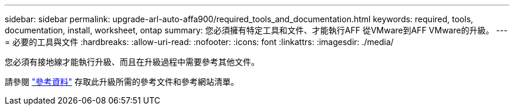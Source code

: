 ---
sidebar: sidebar 
permalink: upgrade-arl-auto-affa900/required_tools_and_documentation.html 
keywords: required, tools, documentation, install, worksheet, ontap 
summary: 您必須擁有特定工具和文件、才能執行AFF 從VMware到AFF VMware的升級。 
---
= 必要的工具與文件
:hardbreaks:
:allow-uri-read: 
:nofooter: 
:icons: font
:linkattrs: 
:imagesdir: ./media/


[role="lead"]
您必須有接地線才能執行升級、而且在升級過程中需要參考其他文件。

請參閱 link:other_references.html["參考資料"] 存取此升級所需的參考文件和參考網站清單。
